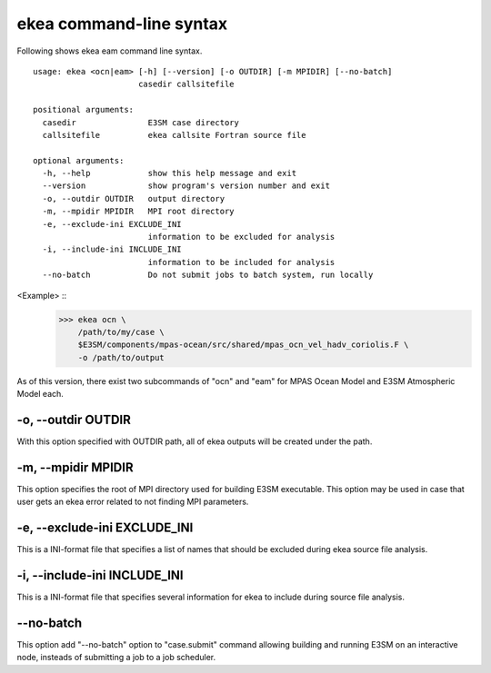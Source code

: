.. _ekea-command:

==========================
ekea command-line syntax
==========================

Following shows ekea eam command line syntax.

::

        usage: ekea <ocn|eam> [-h] [--version] [-o OUTDIR] [-m MPIDIR] [--no-batch]
                              casedir callsitefile

        positional arguments:
          casedir               E3SM case directory
          callsitefile          ekea callsite Fortran source file

        optional arguments:
          -h, --help            show this help message and exit
          --version             show program's version number and exit
          -o, --outdir OUTDIR   output directory
          -m, --mpidir MPIDIR   MPI root directory
          -e, --exclude-ini EXCLUDE_INI
                                information to be excluded for analysis
          -i, --include-ini INCLUDE_INI
                                information to be included for analysis
          --no-batch            Do not submit jobs to batch system, run locally

<Example> ::
        >>> ekea ocn \
            /path/to/my/case \
            $E3SM/components/mpas-ocean/src/shared/mpas_ocn_vel_hadv_coriolis.F \
            -o /path/to/output

As of this version, there exist two subcommands of "ocn" and "eam" for MPAS Ocean Model and E3SM Atmospheric Model each.

-o, --outdir OUTDIR
-------------------------

With this option specified with OUTDIR path, all of ekea outputs will be created under the path.

-m, --mpidir MPIDIR
-------------------------

This option specifies the root of MPI directory used for building E3SM executable. This option may be used in case that user gets an ekea error related to not finding MPI parameters.

-e, --exclude-ini EXCLUDE_INI
-------------------------------

This is a INI-format file that specifies a list of names that should be excluded during ekea source file analysis.

-i, --include-ini INCLUDE_INI
-------------------------------

This is a INI-format file that specifies several information for ekea to include during source file analysis.

--no-batch
-------------------------

This option add "--no-batch" option to "case.submit" command allowing building and running E3SM on an interactive node, insteads of submitting a job to a job scheduler.
